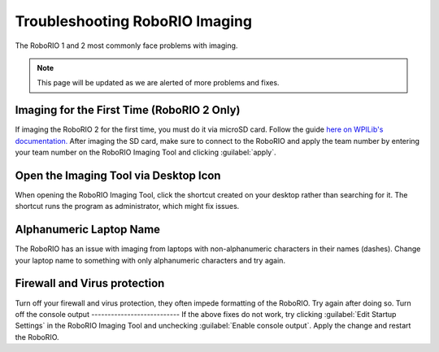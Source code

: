 Troubleshooting RoboRIO Imaging
===================================

The RoboRIO 1 and 2 most commonly face problems with imaging.

.. note::

   This page will be updated as we are alerted of more problems and fixes.


Imaging for the First Time (RoboRIO 2 Only)
--------------------------
If imaging the RoboRIO 2 for the first time, you must do it via microSD card. Follow the guide `here on WPILib's documentation. <https://docs.wpilib.org/en/stable/docs/software/roborio-info/roborio2-imaging.html>`_
After imaging the SD card, make sure to connect to the RoboRIO and apply the team number by entering your team number on the RoboRIO Imaging Tool and clicking :guilabel:`apply`.

Open the Imaging Tool via Desktop Icon
--------
When opening the RoboRIO Imaging Tool, click the shortcut created on your desktop rather than searching for it.
The shortcut runs the program as administrator, which might fix issues.


Alphanumeric Laptop Name
----------------------------------------------
The RoboRIO has an issue with imaging from laptops with non-alphanumeric characters in their names (dashes). Change your laptop name to something with only alphanumeric characters and try again.



Firewall and Virus protection
-----------------------------
Turn off your firewall and virus protection, they often impede formatting of the RoboRIO. Try again after doing so.
Turn off the console output
---------------------------
If the above fixes do not work, try clicking :guilabel:`Edit Startup Settings` in the RoboRIO Imaging Tool and unchecking :guilabel:`Enable console output`. 
Apply the change and restart the RoboRIO. 